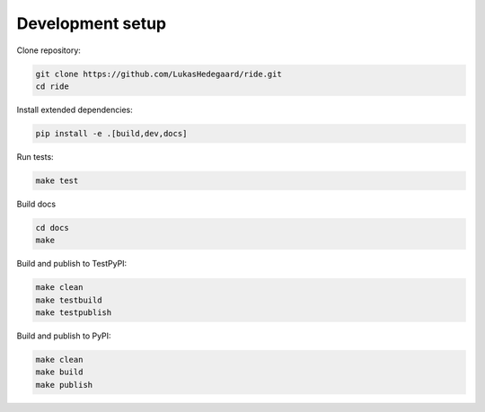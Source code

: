 ####################
Development setup
####################

Clone repository:

.. code-block:: bash

    git clone https://github.com/LukasHedegaard/ride.git
    cd ride

Install extended dependencies:

.. code-block:: bash

    pip install -e .[build,dev,docs]

Run tests:

.. code-block:: bash

    make test

Build docs

.. code-block:: bash

    cd docs
    make

Build and publish to TestPyPI:

.. code-block:: bash

    make clean
    make testbuild
    make testpublish

Build and publish to PyPI:

.. code-block:: bash

    make clean
    make build
    make publish
